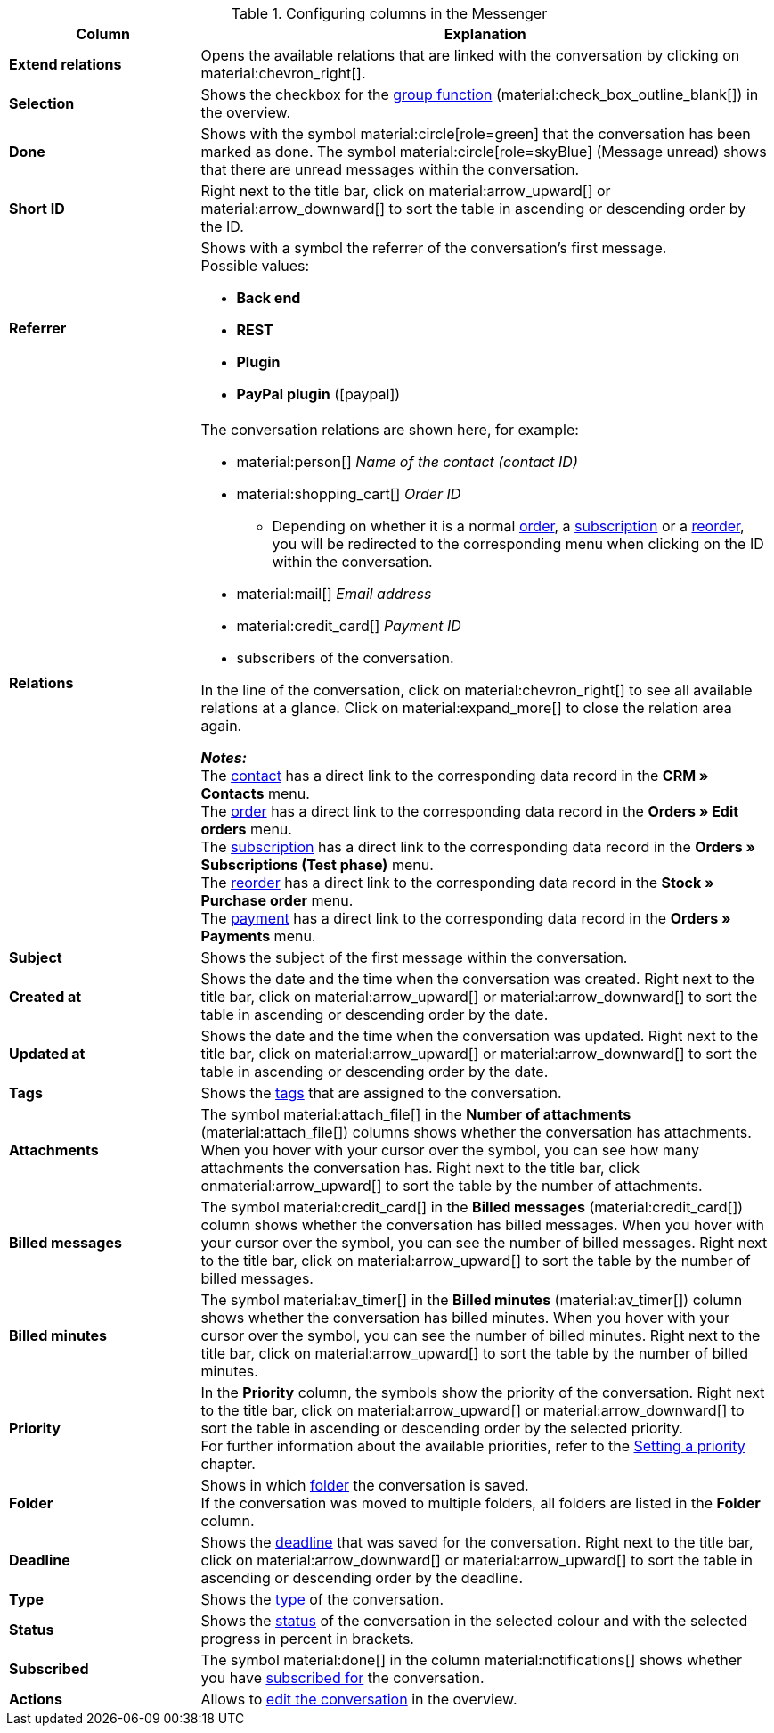 .Configuring columns in the Messenger
[cols="1,3"]
|====
|Column |Explanation

| *Extend relations*
|Opens the available relations that are linked with the conversation by clicking on material:chevron_right[].

| *Selection*
|Shows the checkbox for the <<#group-function, group function>> (material:check_box_outline_blank[]) in the overview.

| *Done*
|Shows with the symbol material:circle[role=green] that the conversation has been marked as done. The symbol material:circle[role=skyBlue] (Message unread) shows that there are unread messages within the conversation.

| *Short ID*
|Right next to the title bar, click on material:arrow_upward[] or material:arrow_downward[] to sort the table in ascending or descending order by the ID.

| *Referrer*
a|Shows with a symbol the referrer of the conversation’s first message. +
Possible values:

* *Back end*
* *REST*
* *Plugin*
* *PayPal plugin* (icon:paypal[])

| *Relations*
a|The conversation relations are shown here, for example:

* material:person[] _Name of the contact (contact ID)_ 
* material:shopping_cart[] _Order ID_
** Depending on whether it is a normal xref:orders:managing-orders.adoc#[order], a xref:orders:subscription.adoc#[subscription] or a xref:stock-management:managing-reorders.adoc#[reorder], you will be redirected to the corresponding menu when clicking on the ID within the conversation.
* material:mail[] _Email address_
* material:credit_card[] _Payment ID_
* subscribers of the conversation.

In the line of the conversation, click on material:chevron_right[] to see all available relations at a glance. Click on material:expand_more[] to close the relation area again. +

*_Notes:_* +
The xref:crm:contacts.adoc#[contact] has a direct link to the corresponding data record in the *CRM » Contacts* menu. +
The xref:orders:managing-orders.adoc#[order] has a direct link to the corresponding data record in the *Orders » Edit orders* menu. +
The xref:orders:subscription.adoc#[subscription] has a direct link to the corresponding data record in the *Orders » Subscriptions (Test phase)* menu. +
The xref:stock-management:managing-reorders.adoc#[reorder] has a direct link to the corresponding data record in the *Stock » Purchase order* menu. +
The xref:payment:beta-managing-payments-new.adoc#[payment] has a direct link to the corresponding data record in the *Orders » Payments* menu.

| *Subject*
|Shows the subject of the first message within the conversation.

| *Created at*
|Shows the date and the time when the conversation was created. Right next to the title bar, click on material:arrow_upward[] or material:arrow_downward[] to sort the table in ascending or descending order by the date.

| *Updated at*
|Shows the date and the time when the conversation was updated. Right next to the title bar, click on material:arrow_upward[] or material:arrow_downward[] to sort the table in ascending or descending order by the date.

| *Tags*
|Shows the <<#context-menu-tags-conversation, tags>> that are assigned to the conversation.

| *Attachments*
|The symbol material:attach_file[] in the *Number of attachments* (material:attach_file[]) columns shows whether the conversation has attachments. When you hover with your cursor over the symbol, you can see how many attachments the conversation has. Right next to the title bar, click onmaterial:arrow_upward[] to sort the table by the number of attachments.

| *Billed messages*
|The symbol material:credit_card[] in the *Billed messages* (material:credit_card[]) column shows whether the conversation has billed messages. When you hover with your cursor over the symbol, you can see the number of billed messages. Right next to the title bar, click on material:arrow_upward[] to sort the table by the number of billed messages.

| *Billed minutes*
|The symbol material:av_timer[] in the *Billed minutes* (material:av_timer[]) column shows whether the conversation has billed minutes. When you hover with your cursor over the symbol, you can see the number of billed minutes. Right next to the title bar, click on material:arrow_upward[] to sort the table by the number of billed minutes.

| *Priority*
|In the *Priority* column, the symbols show the priority of the conversation. Right next to the title bar, click on material:arrow_upward[] or material:arrow_downward[] to sort the table in ascending or descending order by the selected priority. +
For further information about the available priorities, refer to the <<#context-menu-conversation-set-priority, Setting a priority>> chapter.

| *Folder*
|Shows in which <<#context-menu-move-conversation-to-folder, folder>> the conversation is saved. +
If the conversation was moved to multiple folders, all folders are listed in the *Folder* column.

| *Deadline*
|Shows the <<#context-menu-conversation-set-deadline, deadline>> that was saved for the conversation. Right next to the title bar, click on material:arrow_downward[] or material:arrow_upward[] to sort the table in ascending or descending order by the deadline.

| *Type*
|Shows the <<#context-menu-conversation-set-type-status, type>> of the conversation.

| *Status*
|Shows the <<#context-menu-conversation-set-type-status, status>> of the conversation in the selected colour and with the selected progress in percent in brackets.

| *Subscribed*
|The symbol material:done[] in the column material:notifications[] shows whether you have <<#subscribe-conversation, subscribed for>> the conversation.

| *Actions*
|Allows to <<#edit-conversation-overview, edit the conversation>> in the overview.

|====